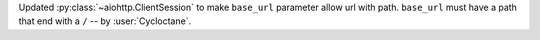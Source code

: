 Updated :py:class:`~aiohttp.ClientSession` to make ``base_url`` parameter allow url with path.
``base_url`` must have a path that end with a ``/``  -- by :user:`Cycloctane`.
